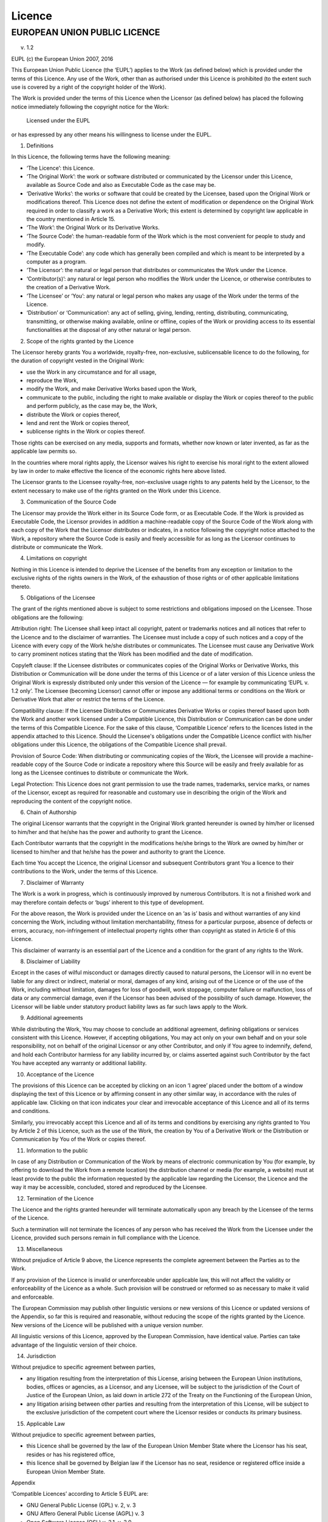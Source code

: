 Licence
=======

EUROPEAN UNION PUBLIC LICENCE
-----------------------------
v. 1.2 

EUPL (c) the European Union 2007, 2016

This European Union Public Licence (the ‘EUPL’) applies to the Work (as defined 
below) which is provided under the terms of this Licence. Any use of the Work, 
other than as authorised under this Licence is prohibited (to the extent such 
use is covered by a right of the copyright holder of the Work).

The Work is provided under the terms of this Licence when the Licensor (as 
defined below) has placed the following notice immediately following the 
copyright notice for the Work: 

        Licensed under the EUPL

or has expressed by any other means his willingness to license under the EUPL.

1. Definitions

In this Licence, the following terms have the following meaning:

- ‘The Licence’: this Licence.

- ‘The Original Work’: the work or software distributed or communicated by the
  Licensor under this Licence, available as Source Code and also as Executable
  Code as the case may be.

- ‘Derivative Works’: the works or software that could be created by the
  Licensee, based upon the Original Work or modifications thereof. This Licence
  does not define the extent of modification or dependence on the Original Work
  required in order to classify a work as a Derivative Work; this extent is
  determined by copyright law applicable in the country mentioned in Article 15.

- ‘The Work’: the Original Work or its Derivative Works.

- ‘The Source Code’: the human-readable form of the Work which is the most
  convenient for people to study and modify.

- ‘The Executable Code’: any code which has generally been compiled and which is
  meant to be interpreted by a computer as a program.

- ‘The Licensor’: the natural or legal person that distributes or communicates
  the Work under the Licence.

- ‘Contributor(s)’: any natural or legal person who modifies the Work under the
  Licence, or otherwise contributes to the creation of a Derivative Work.

- ‘The Licensee’ or ‘You’: any natural or legal person who makes any usage of
  the Work under the terms of the Licence.

- ‘Distribution’ or ‘Communication’: any act of selling, giving, lending,
  renting, distributing, communicating, transmitting, or otherwise making
  available, online or offline, copies of the Work or providing access to its
  essential functionalities at the disposal of any other natural or legal
  person.

2. Scope of the rights granted by the Licence

The Licensor hereby grants You a worldwide, royalty-free, non-exclusive,
sublicensable licence to do the following, for the duration of copyright vested
in the Original Work:

- use the Work in any circumstance and for all usage,
- reproduce the Work,
- modify the Work, and make Derivative Works based upon the Work,
- communicate to the public, including the right to make available or display
  the Work or copies thereof to the public and perform publicly, as the case may
  be, the Work,
- distribute the Work or copies thereof,
- lend and rent the Work or copies thereof,
- sublicense rights in the Work or copies thereof.

Those rights can be exercised on any media, supports and formats, whether now
known or later invented, as far as the applicable law permits so.

In the countries where moral rights apply, the Licensor waives his right to
exercise his moral right to the extent allowed by law in order to make effective
the licence of the economic rights here above listed.

The Licensor grants to the Licensee royalty-free, non-exclusive usage rights to
any patents held by the Licensor, to the extent necessary to make use of the
rights granted on the Work under this Licence.

3. Communication of the Source Code

The Licensor may provide the Work either in its Source Code form, or as
Executable Code. If the Work is provided as Executable Code, the Licensor
provides in addition a machine-readable copy of the Source Code of the Work
along with each copy of the Work that the Licensor distributes or indicates, in
a notice following the copyright notice attached to the Work, a repository where
the Source Code is easily and freely accessible for as long as the Licensor
continues to distribute or communicate the Work.

4. Limitations on copyright

Nothing in this Licence is intended to deprive the Licensee of the benefits from
any exception or limitation to the exclusive rights of the rights owners in the
Work, of the exhaustion of those rights or of other applicable limitations
thereto.

5. Obligations of the Licensee

The grant of the rights mentioned above is subject to some restrictions and
obligations imposed on the Licensee. Those obligations are the following:

Attribution right: The Licensee shall keep intact all copyright, patent or
trademarks notices and all notices that refer to the Licence and to the
disclaimer of warranties. The Licensee must include a copy of such notices and a
copy of the Licence with every copy of the Work he/she distributes or
communicates. The Licensee must cause any Derivative Work to carry prominent
notices stating that the Work has been modified and the date of modification.

Copyleft clause: If the Licensee distributes or communicates copies of the
Original Works or Derivative Works, this Distribution or Communication will be
done under the terms of this Licence or of a later version of this Licence
unless the Original Work is expressly distributed only under this version of the
Licence — for example by communicating ‘EUPL v. 1.2 only’. The Licensee
(becoming Licensor) cannot offer or impose any additional terms or conditions on
the Work or Derivative Work that alter or restrict the terms of the Licence.

Compatibility clause: If the Licensee Distributes or Communicates Derivative
Works or copies thereof based upon both the Work and another work licensed under
a Compatible Licence, this Distribution or Communication can be done under the
terms of this Compatible Licence. For the sake of this clause, ‘Compatible
Licence’ refers to the licences listed in the appendix attached to this Licence.
Should the Licensee's obligations under the Compatible Licence conflict with
his/her obligations under this Licence, the obligations of the Compatible
Licence shall prevail.

Provision of Source Code: When distributing or communicating copies of the Work,
the Licensee will provide a machine-readable copy of the Source Code or indicate
a repository where this Source will be easily and freely available for as long
as the Licensee continues to distribute or communicate the Work.

Legal Protection: This Licence does not grant permission to use the trade names,
trademarks, service marks, or names of the Licensor, except as required for
reasonable and customary use in describing the origin of the Work and
reproducing the content of the copyright notice.

6. Chain of Authorship

The original Licensor warrants that the copyright in the Original Work granted
hereunder is owned by him/her or licensed to him/her and that he/she has the
power and authority to grant the Licence.

Each Contributor warrants that the copyright in the modifications he/she brings
to the Work are owned by him/her or licensed to him/her and that he/she has the
power and authority to grant the Licence.

Each time You accept the Licence, the original Licensor and subsequent
Contributors grant You a licence to their contributions to the Work, under the
terms of this Licence.

7. Disclaimer of Warranty

The Work is a work in progress, which is continuously improved by numerous
Contributors. It is not a finished work and may therefore contain defects or
‘bugs’ inherent to this type of development.

For the above reason, the Work is provided under the Licence on an ‘as is’ basis
and without warranties of any kind concerning the Work, including without
limitation merchantability, fitness for a particular purpose, absence of defects
or errors, accuracy, non-infringement of intellectual property rights other than
copyright as stated in Article 6 of this Licence.

This disclaimer of warranty is an essential part of the Licence and a condition
for the grant of any rights to the Work.

8. Disclaimer of Liability

Except in the cases of wilful misconduct or damages directly caused to natural
persons, the Licensor will in no event be liable for any direct or indirect,
material or moral, damages of any kind, arising out of the Licence or of the use
of the Work, including without limitation, damages for loss of goodwill, work
stoppage, computer failure or malfunction, loss of data or any commercial
damage, even if the Licensor has been advised of the possibility of such damage.
However, the Licensor will be liable under statutory product liability laws as
far such laws apply to the Work.

9. Additional agreements

While distributing the Work, You may choose to conclude an additional agreement,
defining obligations or services consistent with this Licence. However, if
accepting obligations, You may act only on your own behalf and on your sole
responsibility, not on behalf of the original Licensor or any other Contributor,
and only if You agree to indemnify, defend, and hold each Contributor harmless
for any liability incurred by, or claims asserted against such Contributor by
the fact You have accepted any warranty or additional liability.

10. Acceptance of the Licence

The provisions of this Licence can be accepted by clicking on an icon ‘I agree’
placed under the bottom of a window displaying the text of this Licence or by
affirming consent in any other similar way, in accordance with the rules of
applicable law. Clicking on that icon indicates your clear and irrevocable
acceptance of this Licence and all of its terms and conditions.

Similarly, you irrevocably accept this Licence and all of its terms and
conditions by exercising any rights granted to You by Article 2 of this Licence,
such as the use of the Work, the creation by You of a Derivative Work or the
Distribution or Communication by You of the Work or copies thereof.

11. Information to the public

In case of any Distribution or Communication of the Work by means of electronic
communication by You (for example, by offering to download the Work from a
remote location) the distribution channel or media (for example, a website) must
at least provide to the public the information requested by the applicable law
regarding the Licensor, the Licence and the way it may be accessible, concluded,
stored and reproduced by the Licensee.

12. Termination of the Licence

The Licence and the rights granted hereunder will terminate automatically upon
any breach by the Licensee of the terms of the Licence.

Such a termination will not terminate the licences of any person who has
received the Work from the Licensee under the Licence, provided such persons
remain in full compliance with the Licence.

13. Miscellaneous

Without prejudice of Article 9 above, the Licence represents the complete
agreement between the Parties as to the Work.

If any provision of the Licence is invalid or unenforceable under applicable
law, this will not affect the validity or enforceability of the Licence as a
whole. Such provision will be construed or reformed so as necessary to make it
valid and enforceable.

The European Commission may publish other linguistic versions or new versions of
this Licence or updated versions of the Appendix, so far this is required and
reasonable, without reducing the scope of the rights granted by the Licence. New
versions of the Licence will be published with a unique version number.

All linguistic versions of this Licence, approved by the European Commission,
have identical value. Parties can take advantage of the linguistic version of
their choice.

14. Jurisdiction

Without prejudice to specific agreement between parties,

- any litigation resulting from the interpretation of this License, arising
  between the European Union institutions, bodies, offices or agencies, as a
  Licensor, and any Licensee, will be subject to the jurisdiction of the Court
  of Justice of the European Union, as laid down in article 272 of the Treaty on
  the Functioning of the European Union,

- any litigation arising between other parties and resulting from the
  interpretation of this License, will be subject to the exclusive jurisdiction
  of the competent court where the Licensor resides or conducts its primary
  business.

15. Applicable Law

Without prejudice to specific agreement between parties,

- this Licence shall be governed by the law of the European Union Member State
  where the Licensor has his seat, resides or has his registered office,

- this licence shall be governed by Belgian law if the Licensor has no seat,
  residence or registered office inside a European Union Member State.

Appendix

‘Compatible Licences’ according to Article 5 EUPL are:

- GNU General Public License (GPL) v. 2, v. 3
- GNU Affero General Public License (AGPL) v. 3
- Open Software License (OSL) v. 2.1, v. 3.0
- Eclipse Public License (EPL) v. 1.0
- CeCILL v. 2.0, v. 2.1
- Mozilla Public Licence (MPL) v. 2
- GNU Lesser General Public Licence (LGPL) v. 2.1, v. 3
- Creative Commons Attribution-ShareAlike v. 3.0 Unported (CC BY-SA 3.0) for
  works other than software
- European Union Public Licence (EUPL) v. 1.1, v. 1.2
- Québec Free and Open-Source Licence — Reciprocity (LiLiQ-R) or Strong
  Reciprocity (LiLiQ-R+).

The European Commission may update this Appendix to later versions of the above
licences without producing a new version of the EUPL, as long as they provide
the rights granted in Article 2 of this Licence and protect the covered Source
Code from exclusive appropriation.

All other changes or additions to this Appendix require the production of a new
EUPL version.